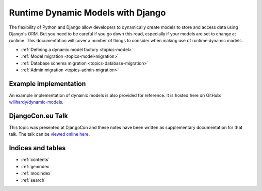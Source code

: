 .. Main landing page for dynamic models documentation.
   TODO: 
        Add an overview, with practical examples
        Discuss reasons to use / not to use this technique
        Add small section on database errors to db migration page.

==================================
Runtime Dynamic Models with Django
==================================

The flexibility of Python and Django allow developers to dynamically create
models to store and access data using Django's ORM. 
But you need to be careful if you go down this road, especially if your models
are set to change at runtime. 
This documentation will cover a number of things to consider when making use 
of runtime dynamic models.

- :ref:`Defining a dynamic model factory <topics-model>`
- :ref:`Model migration <topics-model-migration>`
- :ref:`Database schema migration <topics-database-migration>`
- :ref:`Admin migration <topics-admin-migration>`


Example implementation
======================

An example implementation of dynamic models is also provided for reference.
It is hosted here on GitHub:
`willhardy/dynamic-models <https://github.com/willhardy/dynamic-models>`_.

DjangoCon.eu Talk
=================

This topic was presented at DjangoCon and these notes have been written
as supplementary documentation for that talk.
The talk can be `viewed online here <http://2011.djangocon.eu/talks/22/>`_.


Indices and tables
==================

* :ref:`contents`
* :ref:`genindex`
* :ref:`modindex`
* :ref:`search`

